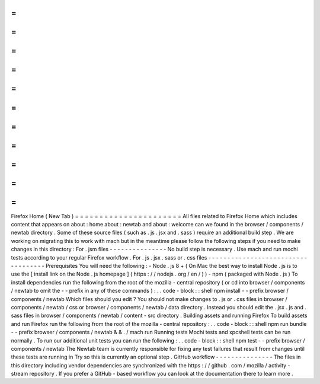 =
=
=
=
=
=
=
=
=
=
=
=
=
=
=
=
=
=
=
=
=
=
Firefox
Home
(
New
Tab
)
=
=
=
=
=
=
=
=
=
=
=
=
=
=
=
=
=
=
=
=
=
=
All
files
related
to
Firefox
Home
which
includes
content
that
appears
on
about
:
home
about
:
newtab
and
about
:
welcome
can
we
found
in
the
browser
/
components
/
newtab
directory
.
Some
of
these
source
files
(
such
as
.
js
.
jsx
and
.
sass
)
require
an
additional
build
step
.
We
are
working
on
migrating
this
to
work
with
mach
but
in
the
meantime
please
follow
the
following
steps
if
you
need
to
make
changes
in
this
directory
:
For
.
jsm
files
-
-
-
-
-
-
-
-
-
-
-
-
-
-
-
No
build
step
is
necessary
.
Use
mach
and
run
mochi
tests
according
to
your
regular
Firefox
workflow
.
For
.
js
.
jsx
.
sass
or
.
css
files
-
-
-
-
-
-
-
-
-
-
-
-
-
-
-
-
-
-
-
-
-
-
-
-
-
-
-
-
-
-
-
-
-
-
-
Prerequisites
You
will
need
the
following
:
-
Node
.
js
8
+
(
On
Mac
the
best
way
to
install
Node
.
js
is
to
use
the
[
install
link
on
the
Node
.
js
homepage
]
(
https
:
/
/
nodejs
.
org
/
en
/
)
)
-
npm
(
packaged
with
Node
.
js
)
To
install
dependencies
run
the
following
from
the
root
of
the
mozilla
-
central
repository
(
or
cd
into
browser
/
components
/
newtab
to
omit
the
-
-
prefix
in
any
of
these
commands
)
:
.
.
code
-
block
:
:
shell
npm
install
-
-
prefix
browser
/
components
/
newtab
Which
files
should
you
edit
?
You
should
not
make
changes
to
.
js
or
.
css
files
in
browser
/
components
/
newtab
/
css
or
browser
/
components
/
newtab
/
data
directory
.
Instead
you
should
edit
the
.
jsx
.
js
and
.
sass
files
in
browser
/
components
/
newtab
/
content
-
src
directory
.
Building
assets
and
running
Firefox
To
build
assets
and
run
Firefox
run
the
following
from
the
root
of
the
mozilla
-
central
repository
:
.
.
code
-
block
:
:
shell
npm
run
bundle
-
-
prefix
browser
/
components
/
newtab
&
&
.
/
mach
run
Running
tests
Mochi
tests
and
xpcshell
tests
can
be
run
normally
.
To
run
our
additional
unit
tests
you
can
run
the
following
:
.
.
code
-
block
:
:
shell
npm
test
-
-
prefix
browser
/
components
/
newtab
The
Newtab
team
is
currently
responsible
for
fixing
any
test
failures
that
result
from
changes
until
these
tests
are
running
in
Try
so
this
is
currently
an
optional
step
.
GitHub
workflow
-
-
-
-
-
-
-
-
-
-
-
-
-
-
-
The
files
in
this
directory
including
vendor
dependencies
are
synchronized
with
the
https
:
/
/
github
.
com
/
mozilla
/
activity
-
stream
repository
.
If
you
prefer
a
GitHub
-
based
workflow
you
can
look
at
the
documentation
there
to
learn
more
.

